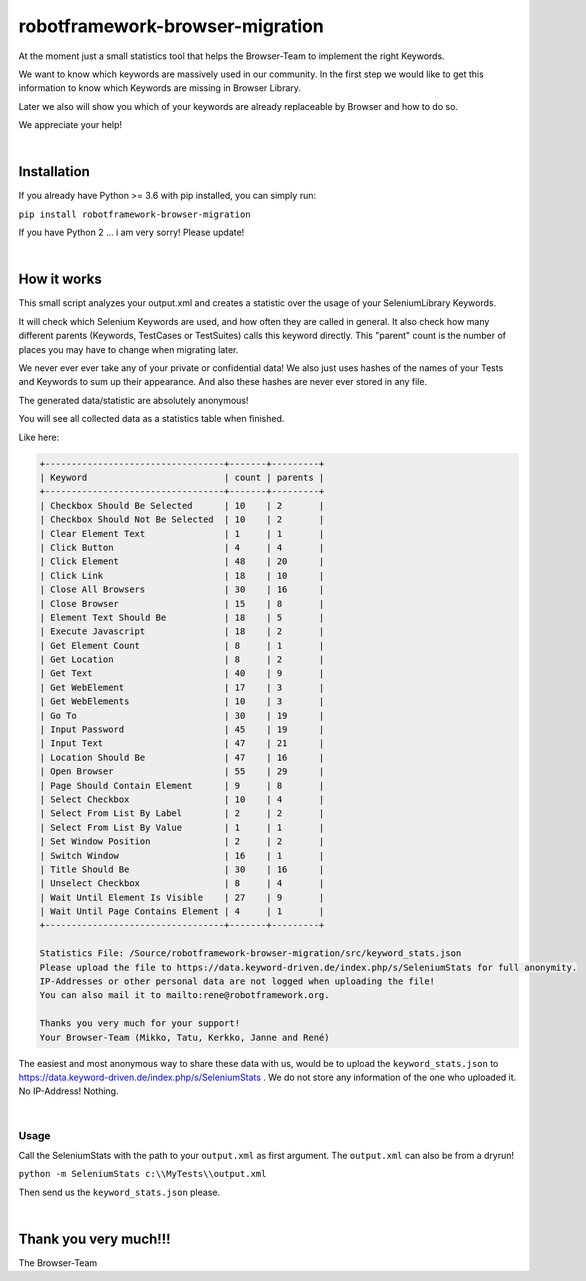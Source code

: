 ===================================================
robotframework-browser-migration
===================================================

At the moment just a small statistics tool that helps the Browser-Team to implement
the right Keywords.

We want to know which keywords are massively used in our community.
In the first step we would like to get this information to know which Keywords are missing
in Browser Library.

Later we also will show you which of your keywords are already replaceable by Browser and
how to do so.

We appreciate your help!

|

Installation
------------

If you already have Python >= 3.6 with pip installed, you can simply
run:

``pip install robotframework-browser-migration``

If you have Python 2 ... i am very sorry! Please update!

|

How it works
------------

This small script analyzes your output.xml and creates a statistic over the usage of your
SeleniumLibrary Keywords.

It will check which Selenium Keywords are used, and how often they are called in general.
It also check how many different parents (Keywords, TestCases or TestSuites) calls this keyword
directly. This "parent" count is the number of places you may have to change when migrating later.

We never ever ever take any of your private or confidential data!
We also just uses hashes of the names of your
Tests and Keywords to sum up their appearance.
And also these hashes are never ever stored in any file.

The generated data/statistic are absolutely anonymous!

You will see all collected data as a statistics table when finished.

Like here:

.. code-block::

    +----------------------------------+-------+---------+
    | Keyword                          | count | parents |
    +----------------------------------+-------+---------+
    | Checkbox Should Be Selected      | 10    | 2       |
    | Checkbox Should Not Be Selected  | 10    | 2       |
    | Clear Element Text               | 1     | 1       |
    | Click Button                     | 4     | 4       |
    | Click Element                    | 48    | 20      |
    | Click Link                       | 18    | 10      |
    | Close All Browsers               | 30    | 16      |
    | Close Browser                    | 15    | 8       |
    | Element Text Should Be           | 18    | 5       |
    | Execute Javascript               | 18    | 2       |
    | Get Element Count                | 8     | 1       |
    | Get Location                     | 8     | 2       |
    | Get Text                         | 40    | 9       |
    | Get WebElement                   | 17    | 3       |
    | Get WebElements                  | 10    | 3       |
    | Go To                            | 30    | 19      |
    | Input Password                   | 45    | 19      |
    | Input Text                       | 47    | 21      |
    | Location Should Be               | 47    | 16      |
    | Open Browser                     | 55    | 29      |
    | Page Should Contain Element      | 9     | 8       |
    | Select Checkbox                  | 10    | 4       |
    | Select From List By Label        | 2     | 2       |
    | Select From List By Value        | 1     | 1       |
    | Set Window Position              | 2     | 2       |
    | Switch Window                    | 16    | 1       |
    | Title Should Be                  | 30    | 16      |
    | Unselect Checkbox                | 8     | 4       |
    | Wait Until Element Is Visible    | 27    | 9       |
    | Wait Until Page Contains Element | 4     | 1       |
    +----------------------------------+-------+---------+

    Statistics File: /Source/robotframework-browser-migration/src/keyword_stats.json
    Please upload the file to https://data.keyword-driven.de/index.php/s/SeleniumStats for full anonymity.
    IP-Addresses or other personal data are not logged when uploading the file!
    You can also mail it to mailto:rene@robotframework.org.

    Thanks you very much for your support!
    Your Browser-Team (Mikko, Tatu, Kerkko, Janne and René)

The easiest and most anonymous way to share these data with us, would be to upload the
``keyword_stats.json`` to https://data.keyword-driven.de/index.php/s/SeleniumStats .
We do not store any information of the one who uploaded it. No IP-Address! Nothing.


|

Usage
~~~~~

Call the SeleniumStats with the path to your ``output.xml`` as first argument.
The ``output.xml`` can also be from a dryrun!

``python -m SeleniumStats c:\\MyTests\\output.xml``

Then send us the ``keyword_stats.json`` please.

|

Thank you very much!!!
----------------------
The Browser-Team

    